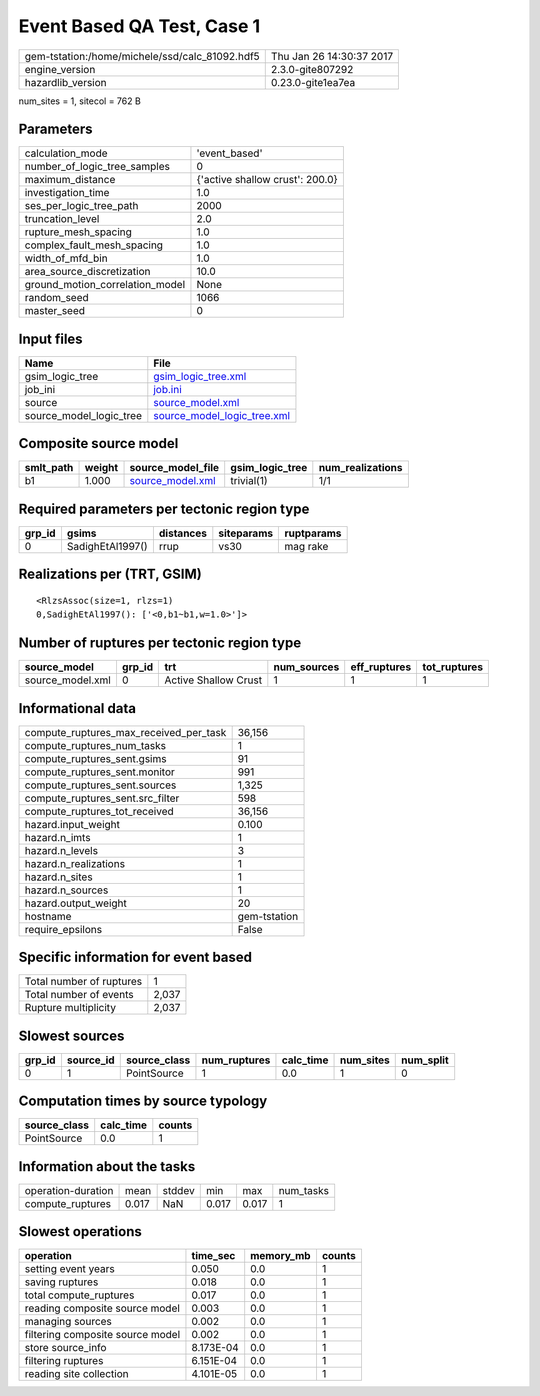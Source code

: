 Event Based QA Test, Case 1
===========================

============================================== ========================
gem-tstation:/home/michele/ssd/calc_81092.hdf5 Thu Jan 26 14:30:37 2017
engine_version                                 2.3.0-gite807292        
hazardlib_version                              0.23.0-gite1ea7ea       
============================================== ========================

num_sites = 1, sitecol = 762 B

Parameters
----------
=============================== ===============================
calculation_mode                'event_based'                  
number_of_logic_tree_samples    0                              
maximum_distance                {'active shallow crust': 200.0}
investigation_time              1.0                            
ses_per_logic_tree_path         2000                           
truncation_level                2.0                            
rupture_mesh_spacing            1.0                            
complex_fault_mesh_spacing      1.0                            
width_of_mfd_bin                1.0                            
area_source_discretization      10.0                           
ground_motion_correlation_model None                           
random_seed                     1066                           
master_seed                     0                              
=============================== ===============================

Input files
-----------
======================= ============================================================
Name                    File                                                        
======================= ============================================================
gsim_logic_tree         `gsim_logic_tree.xml <gsim_logic_tree.xml>`_                
job_ini                 `job.ini <job.ini>`_                                        
source                  `source_model.xml <source_model.xml>`_                      
source_model_logic_tree `source_model_logic_tree.xml <source_model_logic_tree.xml>`_
======================= ============================================================

Composite source model
----------------------
========= ====== ====================================== =============== ================
smlt_path weight source_model_file                      gsim_logic_tree num_realizations
========= ====== ====================================== =============== ================
b1        1.000  `source_model.xml <source_model.xml>`_ trivial(1)      1/1             
========= ====== ====================================== =============== ================

Required parameters per tectonic region type
--------------------------------------------
====== ================ ========= ========== ==========
grp_id gsims            distances siteparams ruptparams
====== ================ ========= ========== ==========
0      SadighEtAl1997() rrup      vs30       mag rake  
====== ================ ========= ========== ==========

Realizations per (TRT, GSIM)
----------------------------

::

  <RlzsAssoc(size=1, rlzs=1)
  0,SadighEtAl1997(): ['<0,b1~b1,w=1.0>']>

Number of ruptures per tectonic region type
-------------------------------------------
================ ====== ==================== =========== ============ ============
source_model     grp_id trt                  num_sources eff_ruptures tot_ruptures
================ ====== ==================== =========== ============ ============
source_model.xml 0      Active Shallow Crust 1           1            1           
================ ====== ==================== =========== ============ ============

Informational data
------------------
========================================= ============
compute_ruptures_max_received_per_task    36,156      
compute_ruptures_num_tasks                1           
compute_ruptures_sent.gsims               91          
compute_ruptures_sent.monitor             991         
compute_ruptures_sent.sources             1,325       
compute_ruptures_sent.src_filter          598         
compute_ruptures_tot_received             36,156      
hazard.input_weight                       0.100       
hazard.n_imts                             1           
hazard.n_levels                           3           
hazard.n_realizations                     1           
hazard.n_sites                            1           
hazard.n_sources                          1           
hazard.output_weight                      20          
hostname                                  gem-tstation
require_epsilons                          False       
========================================= ============

Specific information for event based
------------------------------------
======================== =====
Total number of ruptures 1    
Total number of events   2,037
Rupture multiplicity     2,037
======================== =====

Slowest sources
---------------
====== ========= ============ ============ ========= ========= =========
grp_id source_id source_class num_ruptures calc_time num_sites num_split
====== ========= ============ ============ ========= ========= =========
0      1         PointSource  1            0.0       1         0        
====== ========= ============ ============ ========= ========= =========

Computation times by source typology
------------------------------------
============ ========= ======
source_class calc_time counts
============ ========= ======
PointSource  0.0       1     
============ ========= ======

Information about the tasks
---------------------------
================== ===== ====== ===== ===== =========
operation-duration mean  stddev min   max   num_tasks
compute_ruptures   0.017 NaN    0.017 0.017 1        
================== ===== ====== ===== ===== =========

Slowest operations
------------------
================================ ========= ========= ======
operation                        time_sec  memory_mb counts
================================ ========= ========= ======
setting event years              0.050     0.0       1     
saving ruptures                  0.018     0.0       1     
total compute_ruptures           0.017     0.0       1     
reading composite source model   0.003     0.0       1     
managing sources                 0.002     0.0       1     
filtering composite source model 0.002     0.0       1     
store source_info                8.173E-04 0.0       1     
filtering ruptures               6.151E-04 0.0       1     
reading site collection          4.101E-05 0.0       1     
================================ ========= ========= ======